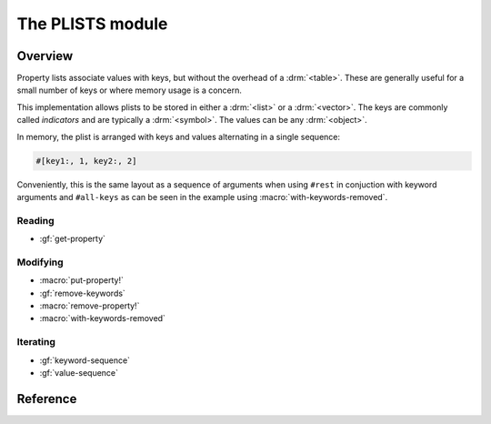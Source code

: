 *****************
The PLISTS module
*****************

.. current-library:: collections
.. current-module:: plists

Overview
========

Property lists associate values with keys, but without the overhead of a
:drm:`<table>`.  These are generally useful for a small number of keys or
where memory usage is a concern.

This implementation allows plists to be stored in either a :drm:`<list>`
or a :drm:`<vector>`.  The keys are commonly called *indicators* and are
typically a :drm:`<symbol>`. The values can be any :drm:`<object>`.

In memory, the plist is arranged with keys and values alternating in
a single sequence:

.. code-block:: dylan

   #[key1:, 1, key2:, 2]

Conveniently, this is the same layout as a sequence of arguments when
using ``#rest`` in conjuction with keyword arguments and ``#all-keys``
as can be seen in the example using :macro:`with-keywords-removed`.

Reading
-------

- :gf:`get-property`

Modifying
---------

- :macro:`put-property!`
- :gf:`remove-keywords`
- :macro:`remove-property!`
- :macro:`with-keywords-removed`

Iterating
---------

- :gf:`keyword-sequence`
- :gf:`value-sequence`

Reference
=========

.. generic-function:: get-property

   Return the value for an indicator, with a default should it not exist.

   :signature: get-property *plist* *indicator* #key *default* => *property*

   :parameter plist: An instance of ``<sequence>``.
   :parameter indicator: An instance of ``<object>``.
   :parameter #key default: An instance of ``<object>``.
   :value property: An instance of ``<object>``.

.. generic-function:: keyword-sequence

   Returns a sequence containing the indicators in the *plist*.

   :signature: keyword-sequence *plist* => *keywords*

   :parameter plist: An instance of ``<sequence>``.
   :value keywords: An instance of ``<sequence>``.

   See also:

   - :gf:`value-sequence`

.. macro:: put-property!
   :statement:

   Modify the *plist*, adding *indicator* with the given *value*.

   :macrocall:
     .. code-block:: dylan

       put-property!(*plist*, *indicator*, *value*)

   :parameter plist: An instance of ``<sequence>``.
   :parameter indicator: An instance of ``<object>``.
   :parameter value: An instance of ``<object>``.

   :example:

     .. code-block:: dylan

       put-property!(buffer-contents-properties(buffer),
                     #"optimization-colors", #f)

   See also:

   - :macro:`remove-property!`

.. generic-function:: remove-keywords

   Returns a copy of the *plist* with *keywords* removed.

   :signature: remove-keywords *plist* *keywords* => *plist*

   :parameter plist: An instance of ``<sequence>``.
   :parameter keywords: An instance of ``<sequence>``.
   :value plist: An instance of ``<sequence>``.

   See also:

   - :macro:`remove-property!`
   - :macro:`with-keywords-removed`

.. macro:: remove-property!
   :statement:

   Modify the *plist*, removing *indicator*, returning the old value,
   if any.

   :macrocall:
     .. code-block:: dylan

       remove-property!(*plist*, *indicator*)

   :parameter plist: An instance of ``<sequence>``.
   :parameter indicator: An instance of ``<object>``.
   :value value: An instance of ``<object>``.

   :example:

     .. code-block:: dylan

       remove-property!(buffer-properties(buffer), #"project");

   See also:

   - :macro:`put-property!`
   - :gf:`remove-keywords`
   - :macro:`with-keywords-removed`

.. generic-function:: value-sequence

   Returns a sequence containing the values in the *plist*.

   :signature: value-sequence *plist* => *values*

   :parameter plist: An instance of ``<sequence>``.
   :value values: An instance of ``<sequence>``.

   See also:

   - :gf:`keyword-sequence`

.. macro:: with-keywords-removed
   :statement:

   :macrocall:
     .. code-block:: dylan

       with-keywords-removed(*var* = *plist*, *keywords*)
         *body*
       end

   :parameter var: A Dylan name *bnf*.
   :parameter plist: An instance of ``<sequence>``.
   :parameter keywords: An instance of ``<sequence>``.
   :parameter body: A Dylan body *bnf*.

   :description:

     Executes the body, with the *keywords* removed from *plist* and
     the modified plist available as *var*.

   :example:
     .. code-block:: dylan

       define sealed method make
           (class == <interval-stream>, #rest initargs,
            #key buffer, interval, direction, #all-keys)
        => (stream :: <interval-stream>)
         ignore(direction);
         let (start-bp, end-bp)
           = values(interval-start-bp(buffer | interval),
                    interval-end-bp(buffer | interval));
         let buffer
           = buffer
             | select (interval by instance?)
                 <buffer>  => interval;
                 otherwise => bp-buffer(start-bp);
               end;
         with-keywords-removed (initargs = initargs, #[interval:])
           apply(next-method, class,
                 start-bp: start-bp, end-bp: end-bp,
                 buffer: buffer, initargs)
         end
       end method make;

   See also:

   - :gf:`remove-keywords`
   - :macro:`remove-property!`
   - :macro:`with-keywords-removed`

